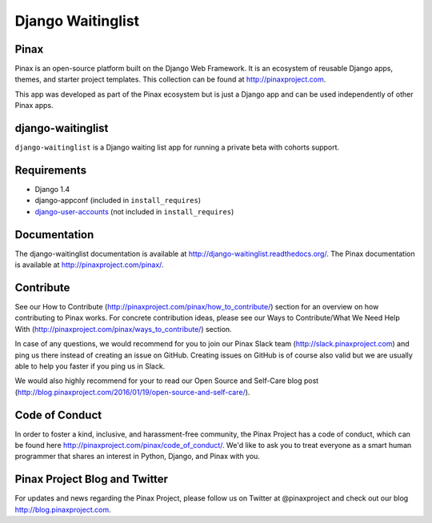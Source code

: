 ===============================================
Django Waitinglist
===============================================
.. image:: http://slack.pinaxproject.com/badge.svg
   :target: http://slack.pinaxproject.com/

.. image:: https://img.shields.io/travis/pinax/django-waitinglist.svg
    :target: https://travis-ci.org/pinax/django-waitinglist

.. image:: https://img.shields.io/coveralls/pinax/django-waitinglist.svg
    :target: https://coveralls.io/r/pinax/django-waitinglist

.. image:: https://img.shields.io/pypi/dm/django-waitinglist.svg
    :target:  https://pypi.python.org/pypi/django-waitinglist/

.. image:: https://img.shields.io/pypi/v/django-waitinglist.svg
    :target:  https://pypi.python.org/pypi/django-waitinglist/

.. image:: https://img.shields.io/badge/license-MIT-blue.svg
    :target:  https://pypi.python.org/pypi/django-waitinglist/


Pinax
--------

Pinax is an open-source platform built on the Django Web Framework. It is an ecosystem of reusable Django apps, themes, and starter project templates. 
This collection can be found at http://pinaxproject.com.

This app was developed as part of the Pinax ecosystem but is just a Django app and can be used independently of other Pinax apps.


django-waitinglist
--------------------

``django-waitinglist`` is a Django waiting list app for running a private beta with cohorts support.


Requirements
--------------

* Django 1.4
* django-appconf (included in ``install_requires``)
* django-user-accounts_ (not included in ``install_requires``)

.. _django-user-accounts: https://github.com/pinax/django-user-accounts



Documentation
---------------

The django-waitinglist documentation is available at http://django-waitinglist.readthedocs.org/. The Pinax documentation is available at http://pinaxproject.com/pinax/.


Contribute
----------------

See our How to Contribute (http://pinaxproject.com/pinax/how_to_contribute/) section for an overview on how contributing to Pinax works. For concrete contribution ideas, please see our Ways to Contribute/What We Need Help With (http://pinaxproject.com/pinax/ways_to_contribute/) section.

In case of any questions, we would recommend for you to join our Pinax Slack team (http://slack.pinaxproject.com) and ping us there instead of creating an issue on GitHub. Creating issues on GitHub is of course also valid but we are usually able to help you faster if you ping us in Slack.

We would also highly recommend for your to read our Open Source and Self-Care blog post (http://blog.pinaxproject.com/2016/01/19/open-source-and-self-care/).  


Code of Conduct
------------------

In order to foster a kind, inclusive, and harassment-free community, the Pinax Project has a code of conduct, which can be found here  http://pinaxproject.com/pinax/code_of_conduct/. 
We'd like to ask you to treat everyone as a smart human programmer that shares an interest in Python, Django, and Pinax with you.



Pinax Project Blog and Twitter
--------------------------------

For updates and news regarding the Pinax Project, please follow us on Twitter at @pinaxproject and check out our blog http://blog.pinaxproject.com.




